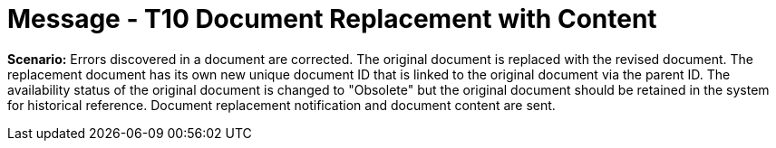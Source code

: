 = Message - T10 Document Replacement with Content
:v291_section: "9.6.10"
:v2_section_name: "MDM/ACK - Document Replacement Notification and Content (Event T10)"
:generated: "Thu, 01 Aug 2024 15:25:17 -0600"

*Scenario:* Errors discovered in a document are corrected. The original document is replaced with the revised document. The replacement document has its own new unique document ID that is linked to the original document via the parent ID. The availability status of the original document is changed to "Obsolete" but the original document should be retained in the system for historical reference. Document replacement notification and document content are sent.

[tabset]







